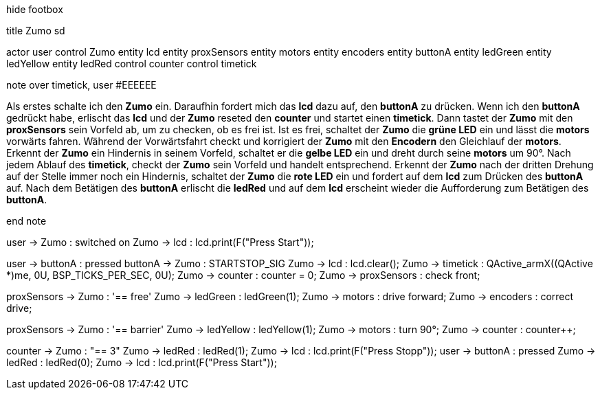 [uml,Zumo_SD.png]
--

hide footbox

title Zumo sd


actor user
control Zumo
entity lcd
entity proxSensors
entity motors
entity encoders
entity buttonA
entity ledGreen
entity ledYellow
entity ledRed
control counter
control timetick


note over timetick, user #EEEEEE

Als erstes schalte ich den **Zumo** ein.
Daraufhin fordert mich das **lcd** dazu auf, den **buttonA** zu drücken.
Wenn ich den **buttonA** gedrückt habe, erlischt das **lcd** und der **Zumo** reseted den **counter** und startet einen **timetick**.
Dann tastet der **Zumo** mit den **proxSensors** sein Vorfeld ab, um zu checken, ob es frei ist.
Ist es frei, schaltet der **Zumo** die **grüne LED** ein und lässt die **motors** vorwärts fahren.
Während der Vorwärtsfahrt checkt und korrigiert der **Zumo** mit den **Encodern** den Gleichlauf der **motors**.
Erkennt der **Zumo** ein Hindernis in seinem Vorfeld, schaltet er die **gelbe LED** ein und dreht durch seine **motors** um 90°.
Nach jedem Ablauf des **timetick**, checkt der **Zumo** sein Vorfeld und handelt entsprechend.
Erkennt der **Zumo** nach der dritten Drehung auf der Stelle immer noch ein Hindernis, schaltet der **Zumo** die **rote LED** ein und fordert auf dem **lcd** zum Drücken des **buttonA** auf.
Nach dem Betätigen des **buttonA** erlischt die **ledRed** und auf dem **lcd** erscheint wieder die Aufforderung zum Betätigen des **buttonA**.

end note


user -> Zumo : switched on
Zumo -> lcd : lcd.print(F("Press Start"));

user -> buttonA : pressed
buttonA -> Zumo : STARTSTOP_SIG
Zumo -> lcd : lcd.clear();
Zumo -> timetick : QActive_armX((QActive *)me, 0U, BSP_TICKS_PER_SEC, 0U);
Zumo -> counter : counter = 0;
Zumo -> proxSensors : check front;

proxSensors -> Zumo : '== free'
Zumo -> ledGreen : ledGreen(1);
Zumo -> motors : drive forward;
Zumo -> encoders : correct drive;

proxSensors -> Zumo : '== barrier'
Zumo -> ledYellow : ledYellow(1);
Zumo -> motors : turn 90°;
Zumo -> counter : counter++;

counter -> Zumo : "== 3"
Zumo -> ledRed : ledRed(1);
Zumo -> lcd : lcd.print(F("Press Stopp"));
user -> buttonA : pressed
Zumo -> ledRed : ledRed(0);
Zumo -> lcd : lcd.print(F("Press Start"));